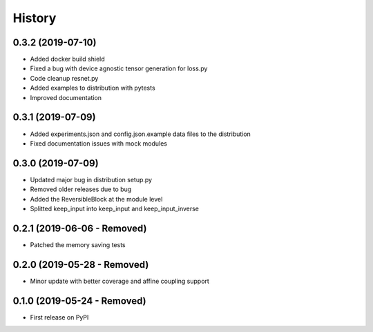 =======
History
=======

0.3.2 (2019-07-10)
------------------

* Added docker build shield
* Fixed a bug with device agnostic tensor generation for loss.py
* Code cleanup resnet.py
* Added examples to distribution with pytests
* Improved documentation

0.3.1 (2019-07-09)
------------------

* Added experiments.json and config.json.example data files to the distribution
* Fixed documentation issues with mock modules

0.3.0 (2019-07-09)
------------------

* Updated major bug in distribution setup.py
* Removed older releases due to bug
* Added the ReversibleBlock at the module level
* Splitted keep_input into keep_input and keep_input_inverse

0.2.1 (2019-06-06 - Removed)
----------------------------

* Patched the memory saving tests

0.2.0 (2019-05-28 - Removed)
----------------------------

* Minor update with better coverage and affine coupling support

0.1.0 (2019-05-24 - Removed)
----------------------------

* First release on PyPI
